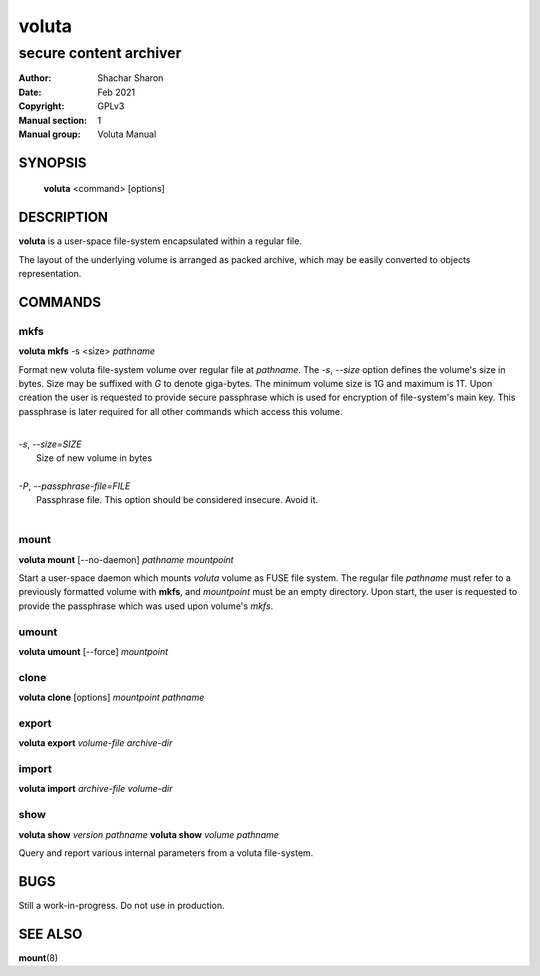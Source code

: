 .. SPDX-License-Identifier: GPL-3.0-or-later

========
 voluta
========

-----------------------
secure content archiver
-----------------------

:Author:         Shachar Sharon
:Date:           Feb 2021
:Copyright:      GPLv3
:Manual section: 1
:Manual group:   Voluta Manual

..


SYNOPSIS
========

  **voluta** <command> [options]


DESCRIPTION
===========
**voluta** is a user-space file-system encapsulated within a regular file.

The layout of the underlying volume is arranged as packed archive, which may be
easily converted to objects representation.


COMMANDS
========

..

mkfs
----

**voluta mkfs** -s <size> *pathname*

..

Format new voluta file-system volume over regular file at *pathname*. The *-s*,
*--size* option defines the volume's size in bytes. Size may be suffixed with
*G* to denote giga-bytes. The minimum volume size is 1G and maximum is 1T.
Upon creation the user is requested to provide secure passphrase which is used
for encryption of file-system's main key. This passphrase is later required for
all other commands which access this volume.

..

|
| *-s*, *--size=SIZE*
|  Size of new volume in bytes
|
| *-P*, *--passphrase-file=FILE*
|  Passphrase file. This option should be considered insecure. Avoid it.
|


mount
-----
**voluta mount** [--no-daemon] *pathname* *mountpoint*

Start a user-space daemon which mounts *voluta* volume as FUSE file system.
The regular file *pathname* must refer to a previously formatted volume with
**mkfs**, and *mountpoint* must be an empty directory. Upon start, the user
is requested to provide the passphrase which was used upon volume's *mkfs*.


..

umount
------
**voluta umount** [--force] *mountpoint*

..

clone
-----
**voluta clone** [options] *mountpoint* *pathname*

..


export
------
**voluta export** *volume-file* *archive-dir*

..


import
-------
**voluta import** *archive-file* *volume-dir*

..

show
------
**voluta show** *version* *pathname*
**voluta show** *volume* *pathname*

Query and report various internal parameters from a voluta file-system.

..

BUGS
====

Still a work-in-progress. Do not use in production.



SEE ALSO
========

**mount**\(8)

..



